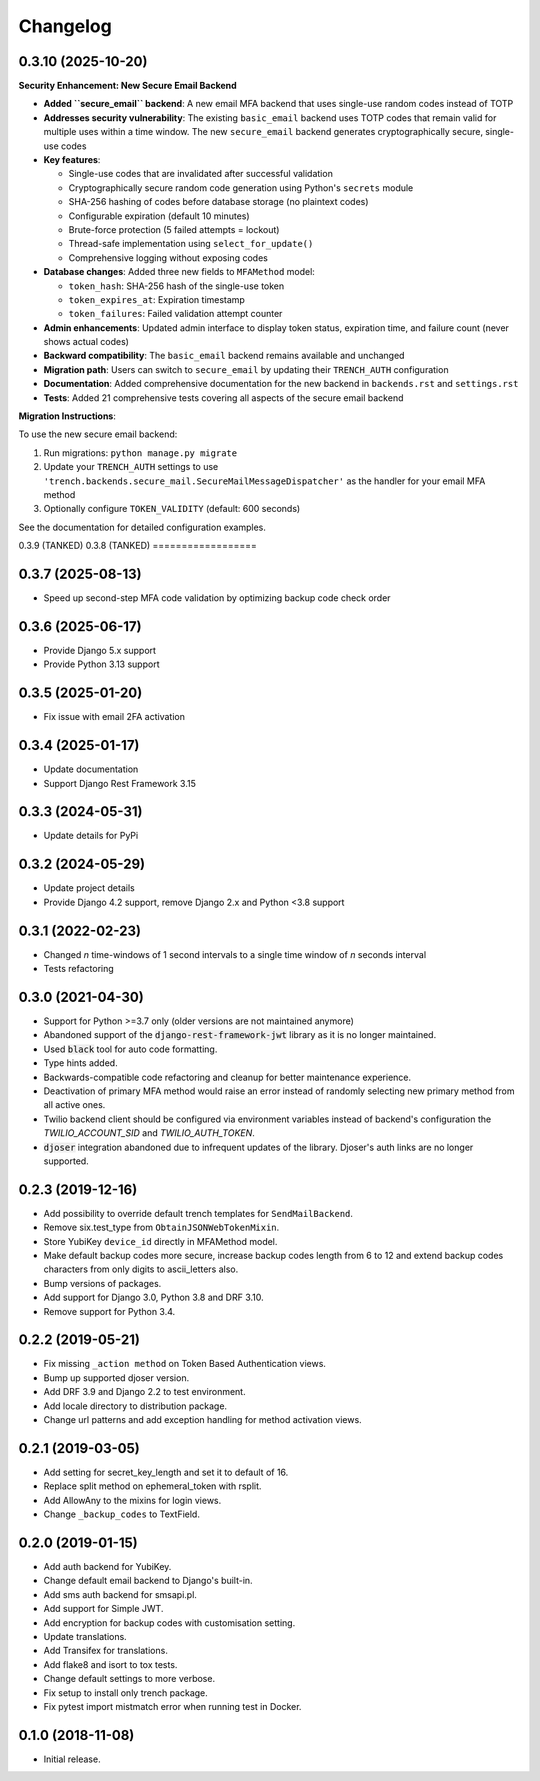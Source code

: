 =========
Changelog
=========

0.3.10 (2025-10-20)
==================

**Security Enhancement: New Secure Email Backend**

* **Added ``secure_email`` backend**: A new email MFA backend that uses single-use random codes instead of TOTP
* **Addresses security vulnerability**: The existing ``basic_email`` backend uses TOTP codes that remain valid for multiple uses within a time window. The new ``secure_email`` backend generates cryptographically secure, single-use codes
* **Key features**:

  * Single-use codes that are invalidated after successful validation
  * Cryptographically secure random code generation using Python's ``secrets`` module
  * SHA-256 hashing of codes before database storage (no plaintext codes)
  * Configurable expiration (default 10 minutes)
  * Brute-force protection (5 failed attempts = lockout)
  * Thread-safe implementation using ``select_for_update()``
  * Comprehensive logging without exposing codes

* **Database changes**: Added three new fields to ``MFAMethod`` model:

  * ``token_hash``: SHA-256 hash of the single-use token
  * ``token_expires_at``: Expiration timestamp
  * ``token_failures``: Failed validation attempt counter

* **Admin enhancements**: Updated admin interface to display token status, expiration time, and failure count (never shows actual codes)
* **Backward compatibility**: The ``basic_email`` backend remains available and unchanged
* **Migration path**: Users can switch to ``secure_email`` by updating their ``TRENCH_AUTH`` configuration
* **Documentation**: Added comprehensive documentation for the new backend in ``backends.rst`` and ``settings.rst``
* **Tests**: Added 21 comprehensive tests covering all aspects of the secure email backend

**Migration Instructions**:

To use the new secure email backend:

1. Run migrations: ``python manage.py migrate``
2. Update your ``TRENCH_AUTH`` settings to use ``'trench.backends.secure_mail.SecureMailMessageDispatcher'`` as the handler for your email MFA method
3. Optionally configure ``TOKEN_VALIDITY`` (default: 600 seconds)

See the documentation for detailed configuration examples.

0.3.9 (TANKED)
0.3.8 (TANKED)
==================

0.3.7 (2025-08-13)
==================

* Speed up second-step MFA code validation by optimizing backup code check order


0.3.6 (2025-06-17)
==================

* Provide Django 5.x support
* Provide Python 3.13 support


0.3.5 (2025-01-20)
==================

* Fix issue with email 2FA activation


0.3.4 (2025-01-17)
==================

* Update documentation
* Support Django Rest Framework 3.15


0.3.3 (2024-05-31)
==================

* Update details for PyPi


0.3.2 (2024-05-29)
==================

* Update project details
* Provide Django 4.2 support, remove Django 2.x and Python <3.8 support


0.3.1 (2022-02-23)
==================

* Changed `n` time-windows of 1 second intervals to a single time window of `n` seconds interval
* Tests refactoring


0.3.0 (2021-04-30)
==================

* Support for Python >=3.7 only (older versions are not maintained anymore)
* Abandoned support of the :code:`django-rest-framework-jwt` library as it is no longer maintained.
* Used :code:`black` tool for auto code formatting.
* Type hints added.
* Backwards-compatible code refactoring and cleanup for better maintenance experience.
* Deactivation of primary MFA method would raise an error instead of randomly selecting new primary method from all active ones.
* Twilio backend client should be configured via environment variables instead of backend's configuration the `TWILIO_ACCOUNT_SID` and `TWILIO_AUTH_TOKEN`.
* :code:`djoser` integration abandoned due to infrequent updates of the library. Djoser's auth links are no longer supported.


0.2.3 (2019-12-16)
==================

* Add possibility to override default trench templates for ``SendMailBackend``.
* Remove six.test_type from ``ObtainJSONWebTokenMixin``.
* Store YubiKey ``device_id`` directly in MFAMethod model.
* Make default backup codes more secure, increase backup codes length from 6 to 12 and extend backup codes characters from only digits to ascii_letters also.
* Bump versions of packages.
* Add support for Django 3.0, Python 3.8 and DRF 3.10.
* Remove support for Python 3.4.


0.2.2 (2019-05-21)
==================

* Fix missing ``_action method`` on Token Based Authentication views.
* Bump up supported djoser version.
* Add DRF 3.9 and Django 2.2 to test environment.
* Add locale directory to distribution package.
* Change url patterns and add exception handling for method activation views.


0.2.1 (2019-03-05)
==================

* Add setting for secret_key_length and set it to default of 16.
* Replace split method on ephemeral_token with rsplit.
* Add AllowAny to the mixins for login views.
* Change ``_backup_codes`` to TextField.


0.2.0 (2019-01-15)
==================

* Add auth backend for YubiKey.
* Change default email backend to Django's built-in.
* Add sms auth backend for smsapi.pl.
* Add support for Simple JWT.
* Add encryption for backup codes with customisation setting.
* Update translations.
* Add Transifex for translations.
* Add flake8 and isort to tox tests.
* Change default settings to more verbose.
* Fix setup to install only trench package.
* Fix pytest import mistmatch error when running test in Docker.


0.1.0 (2018-11-08)
==================

* Initial release.
